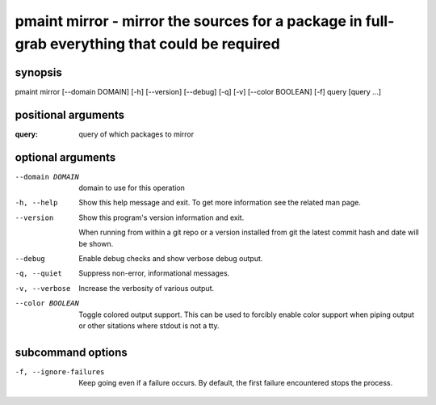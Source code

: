 ================================================================================================
pmaint mirror - mirror the sources for a package in full- grab everything that could be required
================================================================================================

synopsis
========

pmaint mirror [--domain DOMAIN] [-h] [--version] [--debug] [-q] [-v] [--color BOOLEAN] [-f] query [query ...]

positional arguments
====================

:query:  
       query of which packages to mirror

optional arguments
==================

--domain DOMAIN  
                 domain to use for this operation

-h, --help       
                 Show this help message and exit. To get more
                 information see the related man page.

--version        
                 Show this program's version information and exit.
                 
                 When running from within a git repo or a version
                 installed from git the latest commit hash and date will
                 be shown.

--debug          
                 Enable debug checks and show verbose debug output.

-q, --quiet      
                 Suppress non-error, informational messages.

-v, --verbose    
                 Increase the verbosity of various output.

--color BOOLEAN  
                 Toggle colored output support. This can be used to forcibly
                 enable color support when piping output or other sitations
                 where stdout is not a tty.

subcommand options
==================

-f, --ignore-failures  
                       Keep going even if a failure occurs. By default, the first failure
                       encountered stops the process.
